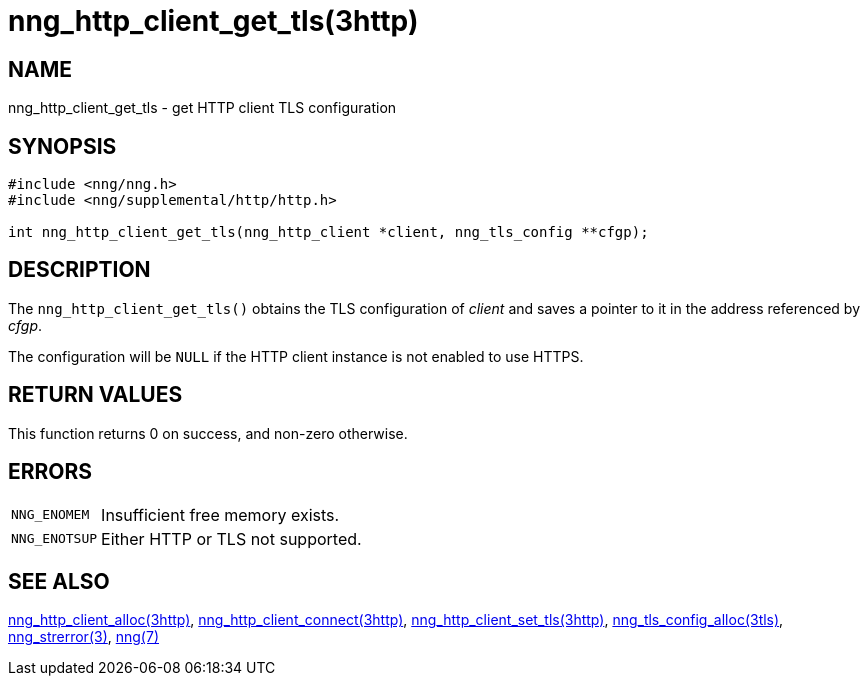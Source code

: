 = nng_http_client_get_tls(3http)
//
// Copyright 2018 Staysail Systems, Inc. <info@staysail.tech>
// Copyright 2018 Capitar IT Group BV <info@capitar.com>
//
// This document is supplied under the terms of the MIT License, a
// copy of which should be located in the distribution where this
// file was obtained (LICENSE.txt).  A copy of the license may also be
// found online at https://opensource.org/licenses/MIT.
//

== NAME

nng_http_client_get_tls - get HTTP client TLS configuration

== SYNOPSIS

[source, c]
----
#include <nng/nng.h>
#include <nng/supplemental/http/http.h>

int nng_http_client_get_tls(nng_http_client *client, nng_tls_config **cfgp);
----

== DESCRIPTION

The `nng_http_client_get_tls()` obtains the TLS configuration of _client_ and
saves a pointer to it in the address referenced by _cfgp_.

The configuration will be `NULL` if the HTTP client instance is not enabled
to use HTTPS.

== RETURN VALUES

This function returns 0 on success, and non-zero otherwise.

== ERRORS

[horizontal]
`NNG_ENOMEM`:: Insufficient free memory exists.
`NNG_ENOTSUP`:: Either HTTP or TLS not supported.

== SEE ALSO

[.text-left]
<<nng_http_client_alloc.3http#,nng_http_client_alloc(3http)>>,
<<nng_http_client_connect.3http#,nng_http_client_connect(3http)>>,
<<nng_http_client_set_tls.3http#,nng_http_client_set_tls(3http)>>,
<<nng_tls_config_alloc.3tls#,nng_tls_config_alloc(3tls)>>,
<<nng_strerror.3#,nng_strerror(3)>>,
<<nng.7#,nng(7)>>
